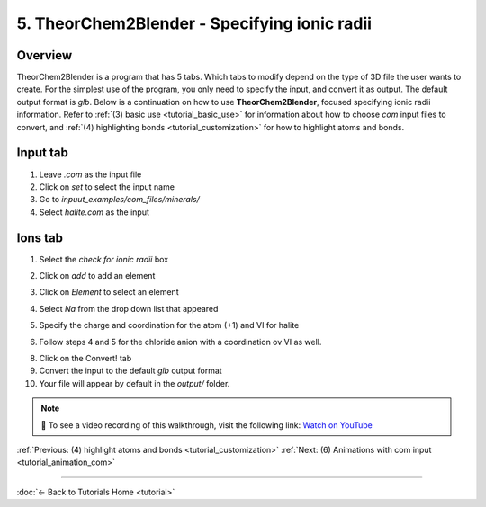 .. _tutorial_ions:

5. TheorChem2Blender - Specifying ionic radii
==============================================

Overview
---------
TheorChem2Blender is a program that has 5 tabs. Which tabs to modify depend on the type of 3D file the user wants to create. For the simplest use of the program, you only need to specify the input, and convert it as output. The default output format is `glb`.
Below is a continuation on how to use **TheorChem2Blender**, focused specifying ionic radii information. Refer to :ref:`(3) basic use <tutorial_basic_use>` for information about how to choose `com` input files to convert, and :ref:`(4) highlighting bonds <tutorial_customization>` for how to highlight atoms and bonds.


Input tab
----------
1. Leave `.com` as the input file
2. Click on `set` to select the input name
3. Go to `inpuut_examples/com_files/minerals/`
4. Select `halite.com` as the input

Ions tab
---------
1. Select the `check for ionic radii` box

.. image:: /_static/images/tutorial5_step1.png
    :alt: Highlighting an atom or bond, step 1
    :width: 500px

2. Click on `add` to add an element

.. image:: /_static/images/tutorial5_step2.png
    :alt: Selecting .com input, step 4
    :width: 500px

3. Click on `Element` to select an element

.. image:: /_static/images/tutorial5_step3.png
    :alt: Selecting .com input, step 5
    :width: 500px

4. Select `Na` from the drop down list that appeared

.. image:: /_static/images/tutorial5_step4.png
    :alt: Selecting .com input, step 5
    :width: 500px

5. Specify the charge and coordination for the atom (+1) and VI for halite

.. image:: /_static/images/tutorial5_step5.png
    :alt: Selecting .com input, step 5
    :width: 500px

6. Follow steps 4 and 5 for the chloride anion with a coordination ov VI as well.

.. image:: /_static/images/tutorial5_step6.png
    :alt: Selecting .com input, step 5
    :width: 500px

8. Click on the Convert! tab
9. Convert the input to the default `glb` output format
10. Your file will appear by default in the `output/` folder.

.. note::

   🎥 To see a video recording of this walkthrough, visit the following link:  
   `Watch on YouTube <https://youtu.be/elOb1yUuWVY>`_


:ref:`Previous: (4) highlight atoms and bonds <tutorial_customization>`
:ref:`Next: (6) Animations with com input <tutorial_animation_com>`


----

:doc:`← Back to Tutorials Home <tutorial>`